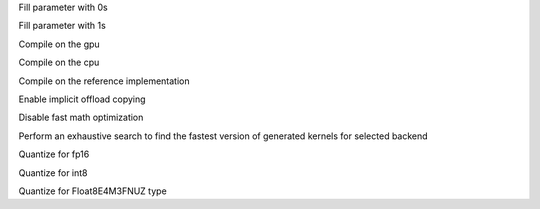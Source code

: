 .. option::  --fill0 [std::vector<std::string>]

Fill parameter with 0s

.. option::  --fill1 [std::vector<std::string>]

Fill parameter with 1s

.. option::  --gpu

Compile on the gpu

.. option::  --cpu

Compile on the cpu

.. option::  --ref

Compile on the reference implementation

.. option::  --enable-offload-copy

Enable implicit offload copying

.. option::  --disable-fast-math

Disable fast math optimization

.. option:: --exhaustive-tune

Perform an exhaustive search to find the fastest version of generated kernels for selected backend

.. option::  --fp16

Quantize for fp16

.. option::  --int8

Quantize for int8

.. option:: --fp8

Quantize for Float8E4M3FNUZ type
